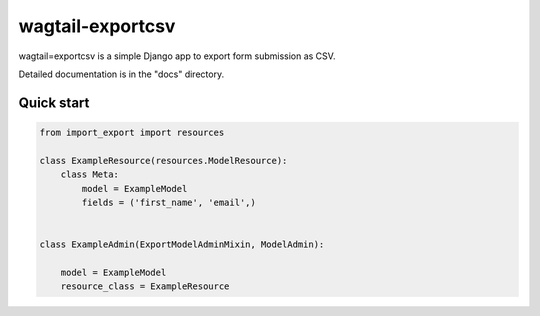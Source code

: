 ==================
wagtail-exportcsv
==================

wagtail=exportcsv is a simple Django app to export form submission as CSV.

Detailed documentation is in the "docs" directory.

Quick start
-----------

.. code-block:: python

    from import_export import resources

    class ExampleResource(resources.ModelResource):
        class Meta:
            model = ExampleModel
            fields = ('first_name', 'email',)


    class ExampleAdmin(ExportModelAdminMixin, ModelAdmin):

        model = ExampleModel
        resource_class = ExampleResource
